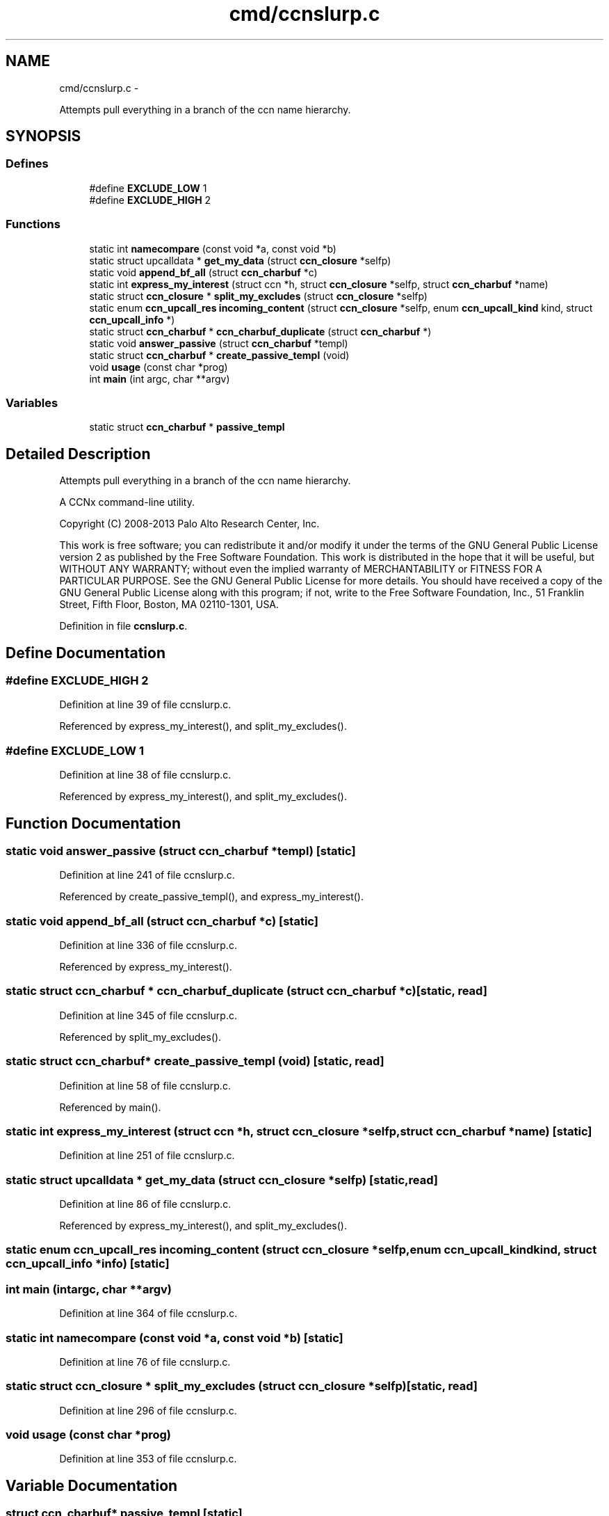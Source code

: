.TH "cmd/ccnslurp.c" 3 "Tue Apr 1 2014" "Version 0.8.2" "Content-Centric Networking in C" \" -*- nroff -*-
.ad l
.nh
.SH NAME
cmd/ccnslurp.c \- 
.PP
Attempts pull everything in a branch of the ccn name hierarchy\&.  

.SH SYNOPSIS
.br
.PP
.SS "Defines"

.in +1c
.ti -1c
.RI "#define \fBEXCLUDE_LOW\fP   1"
.br
.ti -1c
.RI "#define \fBEXCLUDE_HIGH\fP   2"
.br
.in -1c
.SS "Functions"

.in +1c
.ti -1c
.RI "static int \fBnamecompare\fP (const void *a, const void *b)"
.br
.ti -1c
.RI "static struct upcalldata * \fBget_my_data\fP (struct \fBccn_closure\fP *selfp)"
.br
.ti -1c
.RI "static void \fBappend_bf_all\fP (struct \fBccn_charbuf\fP *c)"
.br
.ti -1c
.RI "static int \fBexpress_my_interest\fP (struct ccn *h, struct \fBccn_closure\fP *selfp, struct \fBccn_charbuf\fP *name)"
.br
.ti -1c
.RI "static struct \fBccn_closure\fP * \fBsplit_my_excludes\fP (struct \fBccn_closure\fP *selfp)"
.br
.ti -1c
.RI "static enum \fBccn_upcall_res\fP \fBincoming_content\fP (struct \fBccn_closure\fP *selfp, enum \fBccn_upcall_kind\fP kind, struct \fBccn_upcall_info\fP *)"
.br
.ti -1c
.RI "static struct \fBccn_charbuf\fP * \fBccn_charbuf_duplicate\fP (struct \fBccn_charbuf\fP *)"
.br
.ti -1c
.RI "static void \fBanswer_passive\fP (struct \fBccn_charbuf\fP *templ)"
.br
.ti -1c
.RI "static struct \fBccn_charbuf\fP * \fBcreate_passive_templ\fP (void)"
.br
.ti -1c
.RI "void \fBusage\fP (const char *prog)"
.br
.ti -1c
.RI "int \fBmain\fP (int argc, char **argv)"
.br
.in -1c
.SS "Variables"

.in +1c
.ti -1c
.RI "static struct \fBccn_charbuf\fP * \fBpassive_templ\fP"
.br
.in -1c
.SH "Detailed Description"
.PP 
Attempts pull everything in a branch of the ccn name hierarchy\&. 

A CCNx command-line utility\&.
.PP
Copyright (C) 2008-2013 Palo Alto Research Center, Inc\&.
.PP
This work is free software; you can redistribute it and/or modify it under the terms of the GNU General Public License version 2 as published by the Free Software Foundation\&. This work is distributed in the hope that it will be useful, but WITHOUT ANY WARRANTY; without even the implied warranty of MERCHANTABILITY or FITNESS FOR A PARTICULAR PURPOSE\&. See the GNU General Public License for more details\&. You should have received a copy of the GNU General Public License along with this program; if not, write to the Free Software Foundation, Inc\&., 51 Franklin Street, Fifth Floor, Boston, MA 02110-1301, USA\&. 
.PP
Definition in file \fBccnslurp\&.c\fP\&.
.SH "Define Documentation"
.PP 
.SS "#define \fBEXCLUDE_HIGH\fP   2"
.PP
Definition at line 39 of file ccnslurp\&.c\&.
.PP
Referenced by express_my_interest(), and split_my_excludes()\&.
.SS "#define \fBEXCLUDE_LOW\fP   1"
.PP
Definition at line 38 of file ccnslurp\&.c\&.
.PP
Referenced by express_my_interest(), and split_my_excludes()\&.
.SH "Function Documentation"
.PP 
.SS "static void \fBanswer_passive\fP (struct \fBccn_charbuf\fP *templ)\fC [static]\fP"
.PP
Definition at line 241 of file ccnslurp\&.c\&.
.PP
Referenced by create_passive_templ(), and express_my_interest()\&.
.SS "static void \fBappend_bf_all\fP (struct \fBccn_charbuf\fP *c)\fC [static]\fP"
.PP
Definition at line 336 of file ccnslurp\&.c\&.
.PP
Referenced by express_my_interest()\&.
.SS "static struct \fBccn_charbuf\fP * \fBccn_charbuf_duplicate\fP (struct \fBccn_charbuf\fP *c)\fC [static, read]\fP"
.PP
Definition at line 345 of file ccnslurp\&.c\&.
.PP
Referenced by split_my_excludes()\&.
.SS "static struct \fBccn_charbuf\fP* \fBcreate_passive_templ\fP (void)\fC [static, read]\fP"
.PP
Definition at line 58 of file ccnslurp\&.c\&.
.PP
Referenced by main()\&.
.SS "static int \fBexpress_my_interest\fP (struct ccn *h, struct \fBccn_closure\fP *selfp, struct \fBccn_charbuf\fP *name)\fC [static]\fP"
.PP
Definition at line 251 of file ccnslurp\&.c\&.
.SS "static struct upcalldata * \fBget_my_data\fP (struct \fBccn_closure\fP *selfp)\fC [static, read]\fP"
.PP
Definition at line 86 of file ccnslurp\&.c\&.
.PP
Referenced by express_my_interest(), and split_my_excludes()\&.
.SS "static enum \fBccn_upcall_res\fP \fBincoming_content\fP (struct \fBccn_closure\fP *selfp, enum \fBccn_upcall_kind\fPkind, struct \fBccn_upcall_info\fP *info)\fC [static]\fP"
.SS "int \fBmain\fP (intargc, char **argv)"
.PP
Definition at line 364 of file ccnslurp\&.c\&.
.SS "static int \fBnamecompare\fP (const void *a, const void *b)\fC [static]\fP"
.PP
Definition at line 76 of file ccnslurp\&.c\&.
.SS "static struct \fBccn_closure\fP * \fBsplit_my_excludes\fP (struct \fBccn_closure\fP *selfp)\fC [static, read]\fP"
.PP
Definition at line 296 of file ccnslurp\&.c\&.
.SS "void \fBusage\fP (const char *prog)"
.PP
Definition at line 353 of file ccnslurp\&.c\&.
.SH "Variable Documentation"
.PP 
.SS "struct \fBccn_charbuf\fP* \fBpassive_templ\fP\fC [static]\fP"
.PP
Definition at line 56 of file ccnslurp\&.c\&.
.SH "Author"
.PP 
Generated automatically by Doxygen for Content-Centric Networking in C from the source code\&.
